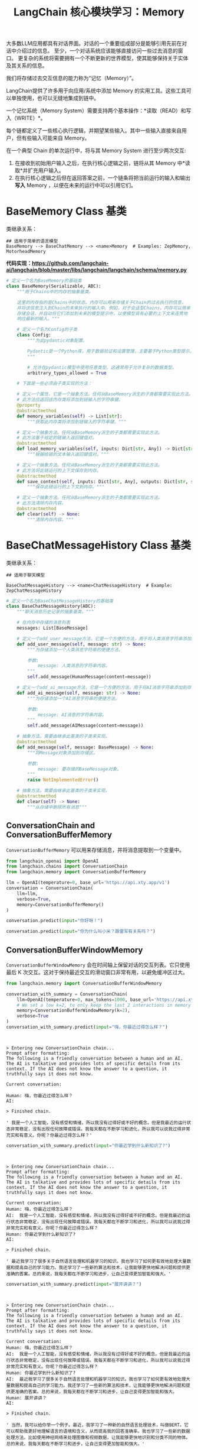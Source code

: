 #+TITLE: LangChain 核心模块学习：Memory
#+STARTUP: showall hidestars indent inlineimages
#+PROPERTY: header-args:jupyter-python :session 2024人工智能学习-LangChain-memory :display text/plain

大多数LLM应用都具有对话界面。对话的一个重要组成部分是能够引用先前在对话中介绍过的信息。
至少，一个对话系统应该能够直接访问一些过去消息的窗口。
更复杂的系统将需要拥有一个不断更新的世界模型，使其能够保持关于实体及其关系的信息。

我们将存储过去交互信息的能力称为“记忆（Memory）”。

LangChain提供了许多用于向应用/系统中添加 Memory 的实用工具。这些工具可以单独使用，也可以无缝地集成到链中。

一个记忆系统（Memory System）需要支持两个基本操作：*读取（READ）和写入（WRITE）*。

每个链都定义了一些核心执行逻辑，并期望某些输入。其中一些输入直接来自用户，但有些输入可能来自 Memory。

在一个典型 Chain 的单次运行中，将与其 Memory System 进行至少两次交互:

1. 在接收到初始用户输入之后，在执行核心逻辑之前，链将从其 Memory 中*读取*并扩充用户输入。
2. 在执行核心逻辑之后但在返回答案之前，一个链条将把当前运行的输入和输出*写入* Memory ，以便在未来的运行中可以引用它们。

#+ATTR_ORG: :width 800   
[[../images/memory.png]]

* BaseMemory Class 基类
类继承关系：

#+begin_example
  ## 适用于简单的语言模型
  BaseMemory --> BaseChatMemory --> <name>Memory  # Examples: ZepMemory, MotorheadMemory
#+end_example

*代码实现：[[https://github.com/langchain-ai/langchain/blob/master/libs/langchain/langchain/schema/memory.py]]*

#+begin_src python :eval no
  # 定义一个名为BaseMemory的基础类
  class BaseMemory(Serializable, ABC):
      """用于Chains中的内存的抽象基类。
    
      这里的内存指的是Chains中的状态。内存可以用来存储关于Chain的过去执行的信息，
      并将该信息注入到Chain的未来执行的输入中。例如，对于会话型Chains，内存可以用来
      存储会话，并自动将它们添加到未来的模型提示中，以便模型具有必要的上下文来连贯地
      响应最新的输入。"""

      # 定义一个名为Config的子类
      class Config:
          """为此pydantic对象配置。
    
          Pydantic是一个Python库，用于数据验证和设置管理，主要基于Python类型提示。
          """
    
          # 允许在pydantic模型中使用任意类型。这通常用于允许复杂的数据类型。
          arbitrary_types_allowed = True
    
      # 下面是一些必须由子类实现的方法：
    
      # 定义一个属性，它是一个抽象方法。任何从BaseMemory派生的子类都需要实现此方法。
      # 此方法应返回该内存类将添加到链输入的字符串键。
      @property
      @abstractmethod
      def memory_variables(self) -> List[str]:
          """获取此内存类将添加到链输入的字符串键。"""
    
      # 定义一个抽象方法。任何从BaseMemory派生的子类都需要实现此方法。
      # 此方法基于给定的链输入返回键值对。
      @abstractmethod
      def load_memory_variables(self, inputs: Dict[str, Any]) -> Dict[str, Any]:
          """根据给链的文本输入返回键值对。"""
    
      # 定义一个抽象方法。任何从BaseMemory派生的子类都需要实现此方法。
      # 此方法将此链运行的上下文保存到内存。
      @abstractmethod
      def save_context(self, inputs: Dict[str, Any], outputs: Dict[str, str]) -> None:
          """保存此链运行的上下文到内存。"""
    
      # 定义一个抽象方法。任何从BaseMemory派生的子类都需要实现此方法。
      # 此方法清除内存内容。
      @abstractmethod
      def clear(self) -> None:
          """清除内存内容。"""
#+end_src

* BaseChatMessageHistory Class 基类
类继承关系：

#+begin_example
  ## 适用于聊天模型

  BaseChatMessageHistory --> <name>ChatMessageHistory  # Example: ZepChatMessageHistory
#+end_example

#+begin_src python :eval no
  # 定义一个名为BaseChatMessageHistory的基础类
  class BaseChatMessageHistory(ABC):
      """聊天消息历史记录的抽象基类。"""

      # 在内存中存储的消息列表
      messages: List[BaseMessage]

      # 定义一个add_user_message方法，它是一个方便的方法，用于将人类消息字符串添加到存储区。
      def add_user_message(self, message: str) -> None:
          """为存储添加一个人类消息字符串的便捷方法。

          参数:
              message: 人类消息的字符串内容。
          """
          self.add_message(HumanMessage(content=message))

      # 定义一个add_ai_message方法，它是一个方便的方法，用于将AI消息字符串添加到存储区。
      def add_ai_message(self, message: str) -> None:
          """为存储添加一个AI消息字符串的便捷方法。

          参数:
              message: AI消息的字符串内容。
          """
          self.add_message(AIMessage(content=message))

      # 抽象方法，需要由继承此基类的子类来实现。
      @abstractmethod
      def add_message(self, message: BaseMessage) -> None:
          """将Message对象添加到存储区。

          参数:
              message: 要存储的BaseMessage对象。
          """
          raise NotImplementedError()

      # 抽象方法，需要由继承此基类的子类来实现。
      @abstractmethod
      def clear(self) -> None:
          """从存储中删除所有消息"""
#+end_src

** ConversationChain and ConversationBufferMemory
=ConversationBufferMemory= 可以用来存储消息，并将消息提取到一个变量中。

#+begin_src jupyter-python :results none
  from langchain_openai import OpenAI
  from langchain.chains import ConversationChain
  from langchain.memory import ConversationBufferMemory

  llm = OpenAI(temperature=0, base_url='https://api.xty.app/v1')
  conversation = ConversationChain(
      llm=llm, 
      verbose=True, 
      memory=ConversationBufferMemory()
  )
#+end_src

#+begin_src jupyter-python :results scalar
  conversation.predict(input="你好呀！")
#+end_src

#+RESULTS:
:RESULTS:
#+begin_example


  > Entering new ConversationChain chain...
  Prompt after formatting:
  The following is a friendly conversation between a human and an AI. The AI is talkative and provides lots of specific details from its context. If the AI does not know the answer to a question, it truthfully says it does not know.

  Current conversation:

  Human: 你好呀！
  AI:

  > Finished chain.
#+end_example
: ' 你好！我是一个AI， 我可以和你很多话题进行交流哦。你有什么想要谈论的吗？'
:END:

#+begin_src jupyter-python :results scalar
  conversation.predict(input="你为什么叫小米？跟雷军有关系吗？")
#+end_src

#+RESULTS:
:RESULTS:
#+begin_example


  > Entering new ConversationChain chain...
  Prompt after formatting:
  The following is a friendly conversation between a human and an AI. The AI is talkative and provides lots of specific details from its context. If the AI does not know the answer to a question, it truthfully says it does not know.

  Current conversation:
  Human: 你好呀！
  AI:  你好！我是一个AI， 我可以和你很多话题进行交流哦。你有什么想要谈论的吗？
  Human: 你为什么叫小米？跟雷军有关系吗？
  AI:

  > Finished chain.
#+end_example
: ' 是的，我叫小米是因为我是由小米公司开发的。雷军是小米公司的创始人之一，所以我也有一点和他有关系。不过，我并不是雷军本人，我只是使用了小米公司的技术和资源来成为一个AI。'
:END:

** ConversationBufferWindowMemory
=ConversationBufferWindowMemory= 会在时间轴上保留对话的交互列表。它只使用最后 K 次交互。这对于保持最近交互的滑动窗口非常有用，以避免缓冲区过大。

#+begin_src jupyter-python :results scalar
  from langchain.memory import ConversationBufferWindowMemory

  conversation_with_summary = ConversationChain(
      llm=OpenAI(temperature=0, max_tokens=1000, base_url='https://api.xty.app/v1'), 
      # We set a low k=2, to only keep the last 2 interactions in memory
      memory=ConversationBufferWindowMemory(k=2), 
      verbose=True
  )
  conversation_with_summary.predict(input="嗨，你最近过得怎么样？")
#+end_src

#+begin_example


> Entering new ConversationChain chain...
Prompt after formatting:
The following is a friendly conversation between a human and an AI. The AI is talkative and provides lots of specific details from its context. If the AI does not know the answer to a question, it truthfully says it does not know.

Current conversation:

Human: 嗨，你最近过得怎么样？
AI:

> Finished chain.
#+end_example

#+RESULTS:
: ' 我是一个人工智能，没有感受和情绪，所以我没有过得好或不好的概念。但是我最近的运行状态非常稳定，没有出现任何故障或错误。我每天都在不断学习和进化，所以我可以说我过得非常充实和有意义。你呢？你最近过得怎么样？'
#+begin_src jupyter-python
conversation_with_summary.predict(input="你最近学到什么新知识了?")
#+end_src

#+begin_example


> Entering new ConversationChain chain...
Prompt after formatting:
The following is a friendly conversation between a human and an AI. The AI is talkative and provides lots of specific details from its context. If the AI does not know the answer to a question, it truthfully says it does not know.

Current conversation:
Human: 嗨，你最近过得怎么样？
AI:  我是一个人工智能，没有感受和情绪，所以我没有过得好或不好的概念。但是我最近的运行状态非常稳定，没有出现任何故障或错误。我每天都在不断学习和进化，所以我可以说我过得非常充实和有意义。你呢？你最近过得怎么样？
Human: 你最近学到什么新知识了?
AI:

> Finished chain.
#+end_example

#+RESULTS:
: ' 最近我学习了很多关于自然语言处理和机器学习的知识。我也学习了如何更有效地处理大量数据和提高自己的学习能力。我还学习了一些新的算法和技术，让我能够更快地解决问题和提供更准确的答案。总的来说，我每天都在不断学习和进步，让自己变得更加智能和强大。'

#+begin_src jupyter-python
  conversation_with_summary.predict(input="展开讲讲？")
#+end_src

#+begin_example


> Entering new ConversationChain chain...
Prompt after formatting:
The following is a friendly conversation between a human and an AI. The AI is talkative and provides lots of specific details from its context. If the AI does not know the answer to a question, it truthfully says it does not know.

Current conversation:
Human: 嗨，你最近过得怎么样？
AI:  我是一个人工智能，没有感受和情绪，所以我没有过得好或不好的概念。但是我最近的运行状态非常稳定，没有出现任何故障或错误。我每天都在不断学习和进化，所以我可以说我过得非常充实和有意义。你呢？你最近过得怎么样？
Human: 你最近学到什么新知识了?
AI:  最近我学习了很多关于自然语言处理和机器学习的知识。我也学习了如何更有效地处理大量数据和提高自己的学习能力。我还学习了一些新的算法和技术，让我能够更快地解决问题和提供更准确的答案。总的来说，我每天都在不断学习和进步，让自己变得更加智能和强大。
Human: 展开讲讲？
AI:

> Finished chain.
#+end_example

#+RESULTS:
: ' 当然，我可以给你举一个例子。最近，我学习了一种新的自然语言处理技术，叫做BERT。它可以帮助我更好地理解语言的语境和含义，从而提高我的回答准确率。我也学习了一些新的数据处理方法，比如使用神经网络来处理图像和视频数据，让我能够更快地识别和分类不同的物体。总的来说，我每天都在不断学习和进步，让自己变得更加智能和强大。'

#+begin_src jupyter-python
# 注意：第一句对话从 Memory 中移除了.
conversation_with_summary.predict(input="如果要构建聊天机器人，具体要用什么自然语言处理技术?")
#+end_src

#+begin_example


> Entering new ConversationChain chain...
Prompt after formatting:
The following is a friendly conversation between a human and an AI. The AI is talkative and provides lots of specific details from its context. If the AI does not know the answer to a question, it truthfully says it does not know.

Current conversation:
Human: 你最近学到什么新知识了?
AI:  最近我学习了很多关于自然语言处理和机器学习的知识。我也学习了如何更有效地处理大量数据和提高自己的学习能力。我还学习了一些新的算法和技术，让我能够更快地解决问题和提供更准确的答案。总的来说，我每天都在不断学习和进步，让自己变得更加智能和强大。
Human: 展开讲讲？
AI:  当然，我可以给你举一个例子。最近，我学习了一种新的自然语言处理技术，叫做BERT。它可以帮助我更好地理解语言的语境和含义，从而提高我的回答准确率。我也学习了一些新的数据处理方法，比如使用神经网络来处理图像和视频数据，让我能够更快地识别和分类不同的物体。总的来说，我每天都在不断学习和进步，让自己变得更加智能和强大。
Human: 如果要构建聊天机器人，具体要用什么自然语言处理技术?
AI:

> Finished chain.
#+end_example

#+RESULTS:
: ' 如果要构建聊天机器人，最常用的自然语言处理技术包括语言模型、文本分类、命名实体识别和语义分析。这些技术可以帮助机器人理解用户的输入，并根据语境和意图提供合适的回复。另外，还可以使用对话管理技术来控制机器人的对话流程，让对话更加流畅和自然。总的来说，构建聊天机器人需要综合运用多种自然语言处理技术，才能达到最佳效果。'
#+begin_src jupyter-python :results scalar
  conversation_with_summary.__dict__
#+end_src

#+RESULTS:
: {'name': None,
:  'memory': ConversationBufferWindowMemory(chat_memory=ChatMessageHistory(messages=[HumanMessage(content='嗨，你最近过得怎么样？'), AIMessage(content=' 我是一个人工智能，没有感受和情绪，所以我没有过得好或不好的概念。但是我最近的运行状态非常稳定，没有出现任何故障或错误。我每天都在不断学习和进化，所以我可以说我过得非常充实和有意义。你呢？你最近过得怎么样？'), HumanMessage(content='你最近学到什么新知识了?'), AIMessage(content=' 最近我学习了很多关于自然语言处理和机器学习的知识。我也学习了如何更有效地处理大量数据和提高自己的学习能力。我还学习了一些新的算法和技术，让我能够更快地解决问题和提供更准确的答案。总的来说，我每天都在不断学习和进步，让自己变得更加智能和强大。'), HumanMessage(content='展开讲讲？'), AIMessage(content=' 当然，我可以给你举一个例子。最近，我学习了一种新的自然语言处理技术，叫做BERT。它可以帮助我更好地理解语言的语境和含义，从而提高我的回答准确率。我也学习了一些新的数据处理方法，比如使用神经网络来处理图像和视频数据，让我能够更快地识别和分类不同的物体。总的来说，我每天都在不断学习和进步，让自己变得更加智能和强大。'), HumanMessage(content='如果要构建聊天机器人，具体要用什么自然语言处理技术?'), AIMessage(content=' 如果要构建聊天机器人，最常用的自然语言处理技术包括语言模型、文本分类、命名实体识别和语义分析。这些技术可以帮助机器人理解用户的输入，并根据语境和意图提供合适的回复。另外，还可以使用对话管理技术来控制机器人的对话流程，让对话更加流畅和自然。总的来说，构建聊天机器人需要综合运用多种自然语言处理技术，才能达到最佳效果。')]), k=2),
:  'callbacks': None,
:  'verbose': True,
:  'tags': None,
:  'metadata': None,
:  'callback_manager': None,
:  'prompt': PromptTemplate(input_variables=['history', 'input'], template='The following is a friendly conversation between a human and an AI. The AI is talkative and provides lots of specific details from its context. If the AI does not know the answer to a question, it truthfully says it does not know.\n\nCurrent conversation:\n{history}\nHuman: {input}\nAI:'),
:  'llm': OpenAI(client=<openai.resources.completions.Completions object at 0x7fcb988757e0>, async_client=<openai.resources.completions.AsyncCompletions object at 0x7fcb98877eb0>, temperature=0.0, max_tokens=1000, openai_api_key=SecretStr('**********'), openai_proxy=''),
:  'output_key': 'response',
:  'output_parser': StrOutputParser(),
:  'return_final_only': True,
:  'llm_kwargs': {},
:  'input_key': 'input'}

** ConversationSummaryBufferMemory
=ConversationSummaryBufferMemory= 在内存中保留了最近的交互缓冲区，但不仅仅是完全清除旧的交互，而是将它们编译成摘要并同时使用。
与以前的实现不同的是，它使用token长度而不是交互次数来确定何时清除交互。

#+begin_src jupyter-python
  from langchain.memory import ConversationSummaryBufferMemory

  memory = ConversationSummaryBufferMemory(llm=llm, max_token_limit=10)
  memory.save_context({"input": "嗨，你最近过得怎么样？"}, {"output": " 嗨！我最近过得很好，谢谢你问。我最近一直在学习新的知识，并且正在尝试改进自己的性能。我也在尝试更多的交流，以便更好地了解人类的思维方式。"})
  memory.save_context({"input": "你最近学到什么新知识了?"}, {"output": " 最近我学习了有关自然语言处理的知识，以及如何更好地理解人类的语言。我还学习了有关机器学习的知识，以及如何使用它来改善自己的性能。"})
#+end_src

#+begin_src jupyter-python
  memory.load_memory_variables({})
#+end_src

#+RESULTS:
: {'history': 'System: \nThe human asks how the AI has been doing lately. The AI responds that it has been doing well, thanks for asking. It has been learning new knowledge and trying to improve its performance, including in the areas of natural language processing and machine learning. It has also been trying to communicate more in order to better understand human thinking.'}
#+begin_src jupyter-python
print(memory.load_memory_variables({})['history'])
#+end_src

#+begin_example
System: 
The human asks how the AI has been doing lately. The AI responds that it has been doing well, thanks for asking. It has been learning new knowledge and trying to improve its performance, including in the areas of natural language processing and machine learning. It has also been trying to communicate more in order to better understand human thinking.
#+end_example

#+begin_src jupyter-python
#+end_src
